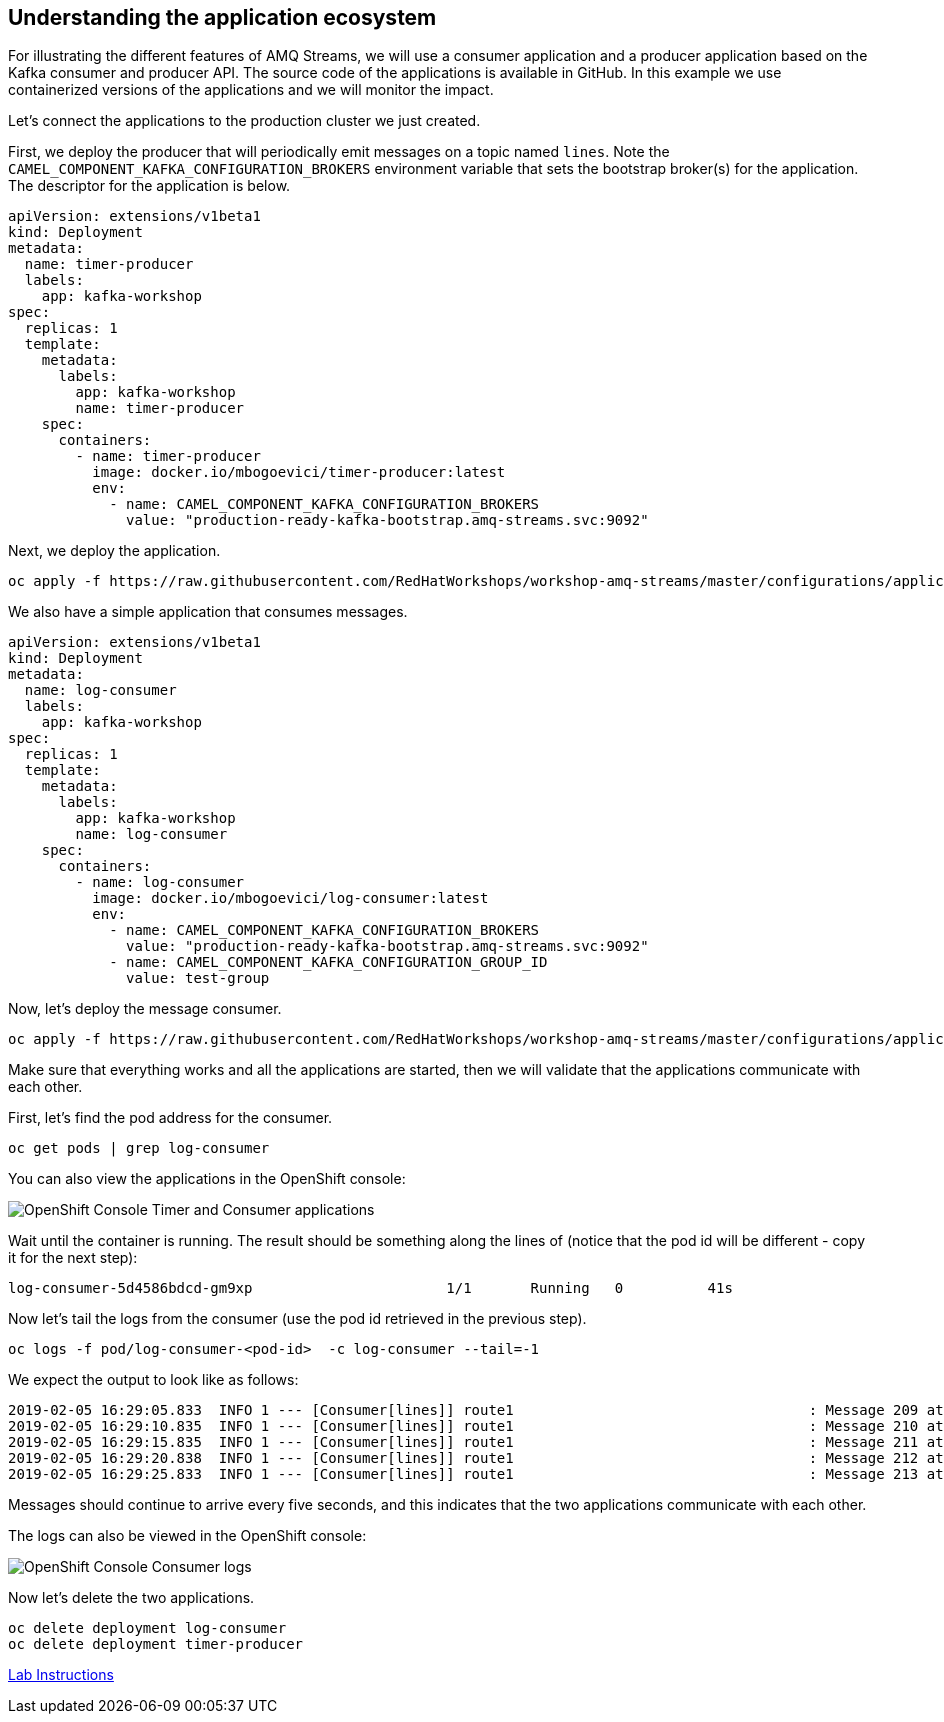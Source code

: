 == Understanding the application ecosystem

For illustrating the different features of AMQ Streams, we will use a consumer application and a producer application based on the Kafka consumer and producer API.
The source code of the applications is available in GitHub.
In this example we use containerized versions of the applications and we will monitor the impact.

Let's connect the applications to the production cluster we just created.

First, we deploy the producer that will periodically emit messages on a topic named `lines`.
Note the `CAMEL_COMPONENT_KAFKA_CONFIGURATION_BROKERS` environment variable that sets the bootstrap broker(s) for the application.
The descriptor for the application is below.

----
apiVersion: extensions/v1beta1
kind: Deployment
metadata:
  name: timer-producer
  labels:
    app: kafka-workshop
spec:
  replicas: 1
  template:
    metadata:
      labels:
        app: kafka-workshop
        name: timer-producer
    spec:
      containers:
        - name: timer-producer
          image: docker.io/mbogoevici/timer-producer:latest
          env:
            - name: CAMEL_COMPONENT_KAFKA_CONFIGURATION_BROKERS
              value: "production-ready-kafka-bootstrap.amq-streams.svc:9092"
----

Next, we deploy the application.

----
oc apply -f https://raw.githubusercontent.com/RedHatWorkshops/workshop-amq-streams/master/configurations/applications/timer-producer.yaml
----



We also have a simple application that consumes messages.

```yaml

apiVersion: extensions/v1beta1
kind: Deployment
metadata:
  name: log-consumer
  labels:
    app: kafka-workshop
spec:
  replicas: 1
  template:
    metadata:
      labels:
        app: kafka-workshop
        name: log-consumer
    spec:
      containers:
        - name: log-consumer
          image: docker.io/mbogoevici/log-consumer:latest
          env:
            - name: CAMEL_COMPONENT_KAFKA_CONFIGURATION_BROKERS
              value: "production-ready-kafka-bootstrap.amq-streams.svc:9092"
            - name: CAMEL_COMPONENT_KAFKA_CONFIGURATION_GROUP_ID
              value: test-group

```

Now, let's deploy the message consumer.

----
oc apply -f https://raw.githubusercontent.com/RedHatWorkshops/workshop-amq-streams/master/configurations/applications/log-consumer.yaml
----

Make sure that everything works and all the applications are started, then we will validate that the applications communicate with each other.

First, let's find the pod address for the consumer.

----
oc get pods | grep log-consumer
----

You can also view the applications in the OpenShift console:

image::images/understanding-the-application-ecosystem-01.png[OpenShift Console Timer and Consumer applications]

Wait until the container is running.
The result should be something along the lines of (notice that the pod id will be different - copy it for the next step):

----
log-consumer-5d4586bdcd-gm9xp                       1/1       Running   0          41s
----

Now let's tail the logs from the consumer (use the pod id retrieved in the previous step).

----
oc logs -f pod/log-consumer-<pod-id>  -c log-consumer --tail=-1
----

We expect the output to look like as follows:

----
2019-02-05 16:29:05.833  INFO 1 --- [Consumer[lines]] route1                                   : Message 209 at Tue Feb 05 16:29:05 UTC 2019
2019-02-05 16:29:10.835  INFO 1 --- [Consumer[lines]] route1                                   : Message 210 at Tue Feb 05 16:29:10 UTC 2019
2019-02-05 16:29:15.835  INFO 1 --- [Consumer[lines]] route1                                   : Message 211 at Tue Feb 05 16:29:15 UTC 2019
2019-02-05 16:29:20.838  INFO 1 --- [Consumer[lines]] route1                                   : Message 212 at Tue Feb 05 16:29:20 UTC 2019
2019-02-05 16:29:25.833  INFO 1 --- [Consumer[lines]] route1                                   : Message 213 at Tue Feb 05 16:29:25 UTC 2019
----

Messages should continue to arrive every five seconds, and this indicates that the two applications communicate with each other.

The logs can also be viewed in the OpenShift console:

image::images/understanding-the-application-ecosystem-02.png[OpenShift Console Consumer logs]


Now let's delete the two applications.

----
oc delete deployment log-consumer
oc delete deployment timer-producer
----

link:./README.adoc[Lab Instructions]
